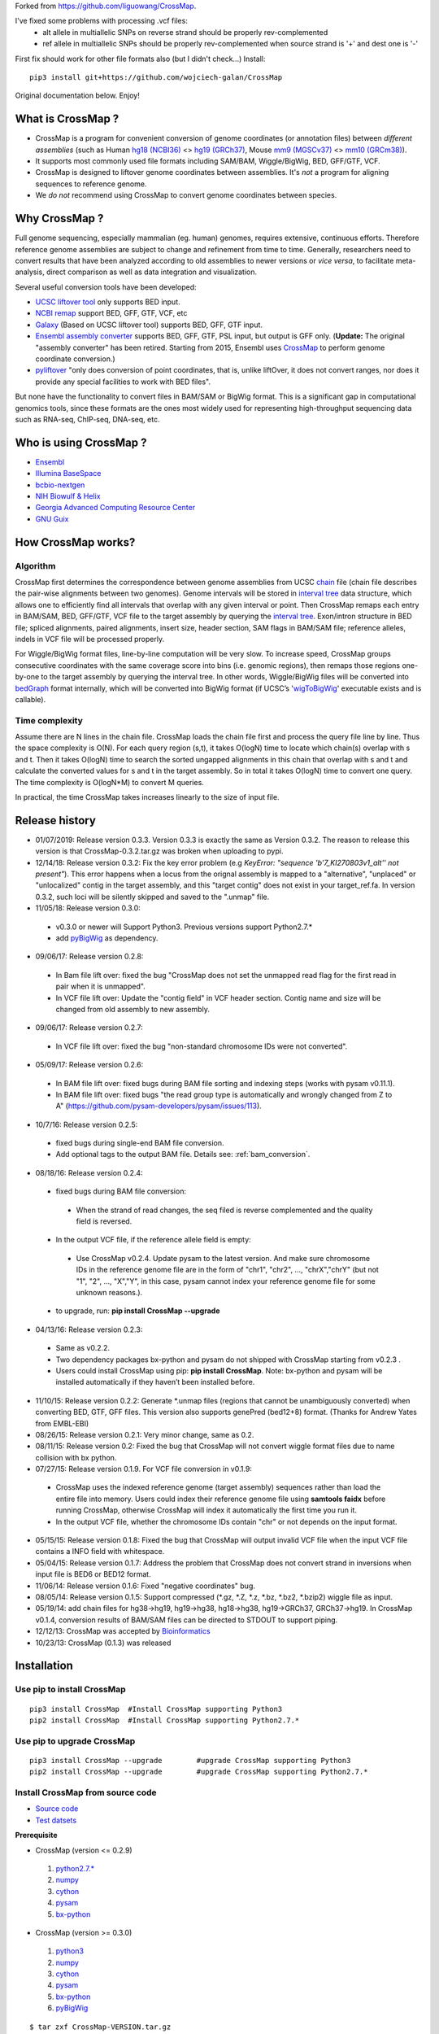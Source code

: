 Forked from https://github.com/liguowang/CrossMap.

I've fixed some problems with processing .vcf files:
 - alt allele in multiallelic SNPs on reverse strand should be properly rev-complemented
 - ref allele in multiallelic SNPs should be properly rev-complemented when source strand is '+' and dest one is '-'

First fix should work for other file formats also (but I didn't check...)
Install::

    pip3 install git+https://github.com/wojciech-galan/CrossMap

Original documentation below. Enjoy!


What is CrossMap ?
====================

* CrossMap is a program for convenient conversion of genome coordinates (or annotation files)
  between *different assemblies* (such as Human `hg18 (NCBI36) <http://www.ncbi.nlm.nih.gov/assembly/2928/>`_
  <> `hg19 (GRCh37) <http://www.ncbi.nlm.nih.gov/assembly/2758/>`_, Mouse `mm9 (MGSCv37) <http://www.ncbi.nlm.nih.gov/assembly/165668/>`_
  <> `mm10 (GRCm38) <http://www.ncbi.nlm.nih.gov/assembly/327618/>`_). 
* It supports most commonly used file formats including SAM/BAM, Wiggle/BigWig, BED, GFF/GTF, VCF.
* CrossMap is designed to liftover genome coordinates between assemblies. It's *not* a program
  for aligning sequences to reference genome.
* We *do not* recommend using CrossMap to convert genome coordinates between species.

Why CrossMap ?
===================

Full genome sequencing, especially mammalian (eg. human) genomes, requires extensive, continuous
efforts. Therefore reference genome assemblies are subject to change and refinement from time
to time. Generally, researchers need to convert results that have been analyzed according to
old assemblies to newer versions or *vice versa*,  to facilitate meta-analysis, direct comparison
as well as data integration and visualization.

Several useful conversion tools have been developed:

* `UCSC liftover tool <http://genome.ucsc.edu/cgi-bin/hgLiftOver>`_ only supports BED input.
* `NCBI remap <http://www.ncbi.nlm.nih.gov/genome/tools/remap>`_ support BED, GFF, GTF, VCF, etc
* `Galaxy <https://usegalaxy.org/>`_ (Based on UCSC liftover tool) supports BED, GFF, GTF input.
* `Ensembl assembly converter <http://www.ensembl.org/Homo_sapiens/Tools/AssemblyConverter?db=core>`_
  supports BED, GFF, GTF, PSL input, but output is GFF only. (**Update:** The original "assembly converter" has been retired. Starting from 2015, Ensembl uses `CrossMap <http://www.ensembl.org/Homo_sapiens/Tools/AssemblyConverter?db=core>`_ to perform genome coordinate conversion.)
* `pyliftover <https://pypi.python.org/pypi/pyliftover>`_ "only does conversion of point
  coordinates, that is, unlike liftOver, it does not convert ranges, nor does it provide any
  special facilities to work with BED files".
    
But none have the functionality to convert files in BAM/SAM or BigWig format. This is a significant
gap in computational genomics tools, since these formats are the ones most widely used
for representing high-throughput sequencing data such as RNA-seq, ChIP-seq, DNA-seq, etc.

Who is using CrossMap ?
========================

* `Ensembl <http://www.ensembl.org/Homo_sapiens/Tools/AssemblyConverter?db=core>`_
* `Illumina BaseSpace <https://basespace.illumina.com/apps/>`_
* `bcbio-nextgen <http://bcbio-nextgen.readthedocs.org/en/latest/contents/introduction.html>`_
* `NIH Biowulf & Helix <https://hpc.nih.gov/apps/crossmap.html>`_
* `Georgia Advanced Computing Resource Center <https://wiki.gacrc.uga.edu/wiki/CrossMap>`_
* `GNU Guix <https://www.gnu.org/software/guix/packages/>`_

How CrossMap works?
===================

.. image:: _static/howitworks.png
   :height: 250px
   :width: 600 px
   :scale: 85 %
   :alt: alternate text

Algorithm
-----------------
   
CrossMap first determines the correspondence between genome assemblies from 
UCSC `chain <http://genome.ucsc.edu/goldenPath/help/chain.html>`_ file (chain file 
describes the pair-wise alignments between two genomes). Genome intervals will be stored in
`interval tree <http://en.wikipedia.org/wiki/Interval_tree>`_ data structure, 
which  allows one to efficiently find all intervals that overlap with any given interval or point.
Then CrossMap remaps each entry in BAM/SAM, BED, GFF/GTF, VCF file to the target assembly by querying the `interval tree <http://en.wikipedia.org/wiki/Interval_tree>`_.
Exon/intron structure in BED file; spliced alignments, paired alignments, insert size, header
section, SAM flags in BAM/SAM file; reference alleles, indels in VCF file will be processed
properly.

For Wiggle/BigWig format files, line-by-line computation will be very slow. To increase speed,
CrossMap groups consecutive coordinates with the same coverage score into bins (i.e. genomic regions),
then remaps those regions one-by-one to the target assembly by querying the interval tree.  In other words, Wiggle/BigWig files will
be converted into `bedGraph <http://genome.ucsc.edu/goldenPath/help/bedgraph.html>`_ format
internally, which will be converted into BigWig format (if UCSC’s '`wigToBigWig <http://hgdownload.cse.ucsc.edu/admin/exe/>`_'
executable exists and is callable).

Time complexity
-----------------
Assume there are N lines in the chain file. CrossMap loads the chain file first and process
the query file line by line. Thus the space complexity is O(N). For each query region (s,t),
it takes O(logN) time to locate which chain(s) overlap with s and t. Then it takes O(logN)
time to search the sorted ungapped alignments in this chain that overlap with s and t and
calculate the converted values for s and t in the target assembly. So in total it takes O(logN)
time to convert one query. The time complexity is O(logN*M) to convert M queries.

In practical, the time CrossMap takes increases linearly to the size of input file.

Release history
===================
* 01/07/2019: Release version 0.3.3. Version 0.3.3 is exactly the same as Version 0.3.2. The reason to release this version is that CrossMap-0.3.2.tar.gz was broken when uploading to pypi.
* 12/14/18: Release version 0.3.2: Fix the key error problem (e.g  *KeyError: "sequence 'b'7_KI270803v1_alt'' not present"*). This error happens when a locus from the orignal assembly is mapped to a "alternative", "unplaced" or "unlocalized" contig in the target assembly, and this "target contig" does not exist in your target_ref.fa. In version 0.3.2, such loci will be silently skipped and saved to the ".unmap" file. 
 
* 11/05/18: Release version 0.3.0:

 * v0.3.0 or newer will Support Python3. Previous versions support Python2.7.*
 * add `pyBigWig <https://github.com/deeptools/pyBigWig>`_ as dependency.  


* 09/06/17: Release version 0.2.8:

 * In Bam file lift over: fixed the bug "CrossMap does not set the unmapped read flag for the first read in pair when it is unmapped".
 * In VCF file lift over: Update the "contig field" in VCF header section. Contig name and size will be changed from old assembly to new assembly. 
 
* 09/06/17: Release version 0.2.7:
 
 * In VCF file lift over: fixed the bug "non-standard chromosome IDs were not converted".

* 05/09/17: Release version 0.2.6:

 * In BAM file lift over: fixed bugs during BAM file sorting and indexing steps (works with pysam v0.11.1).
 
 * In BAM file lift over: fixed bugs "the read group type is automatically and wrongly changed from Z to A" (https://github.com/pysam-developers/pysam/issues/113).
 
* 10/7/16: Release version 0.2.5:

 * fixed bugs during single-end BAM file conversion.
 
 * Add optional tags to the output BAM file. Details see: :ref:`bam_conversion`.

* 08/18/16: Release version 0.2.4:
 
 * fixed bugs during BAM file conversion:
 
  * When the strand of read changes, the seq filed is reverse complemented and the quality field is reversed. 
 
 * In the output VCF file, if the reference allele field is empty:
 
  * Use CrossMap v0.2.4. Update pysam to the latest version. And make sure chromosome IDs in the reference genome file are in the form of "chr1", "chr2", ..., "chrX","chrY" (but not "1", "2", ..., "X","Y", in this case, pysam cannot index your reference genome file for some unknown reasons.). 
 
 * to upgrade, run: **pip install CrossMap --upgrade**
 
* 04/13/16: Release version 0.2.3:

 * Same as v0.2.2.
 * Two dependency packages bx-python and pysam do not shipped with CrossMap starting from v0.2.3 .
 * Users could install CrossMap using pip: **pip install CrossMap**. Note: bx-python and pysam will be installed automatically if they haven’t been installed before.

* 11/10/15: Release version 0.2.2: Generate \*.unmap files (regions that cannot be unambiguously converted) when converting BED, GTF, GFF files. This version also supports genePred (bed12+8) format. (Thanks for Andrew Yates from EMBL-EBI) 
* 08/26/15: Release version 0.2.1: Very minor change, same as 0.2.
* 08/11/15: Release version 0.2: Fixed the bug that CrossMap will not convert wiggle format files due to name collision with bx python.
* 07/27/15: Release version 0.1.9. For VCF file conversion in v0.1.9:

 * CrossMap uses the indexed reference genome (target assembly) sequences rather than load the entire file into memory. Users could index their reference genome file using **samtools faidx** before running CrossMap, otherwise CrossMap will index it automatically the first time you run it. 
 
 * In the output VCF file, whether the chromosome IDs contain "chr" or not depends on the input format.  

* 05/15/15: Release version 0.1.8: Fixed the bug that CrossMap will output invalid VCF file when the input VCF file contains a INFO field with whitespace.
* 05/04/15: Release version 0.1.7: Address the problem that CrossMap does not convert strand in inversions when input file is BED6 or BED12 format.
* 11/06/14: Release version 0.1.6: Fixed "negative coordinates" bug.
* 08/05/14: Release version 0.1.5: Support compressed (\*.gz, \*.Z, \*.z, \*.bz, \*.bz2, \*.bzip2) wiggle file as input. 
* 05/19/14: add chain files for hg38->hg19, hg19->hg38, hg18->hg38, hg19->GRCh37, GRCh37->hg19. In CrossMap v0.1.4, conversion results of BAM/SAM files can be directed to STDOUT to support piping.
* 12/12/13: CrossMap was accepted by `Bioinformatics <http://bioinformatics.oxfordjournals.org/content/early/2013/12/18/bioinformatics.btt730.short?rss=1>`_
* 10/23/13: CrossMap (0.1.3) was released

Installation
==================

Use pip to install CrossMap
-----------------------------

::

 pip3 install CrossMap	#Install CrossMap supporting Python3
 pip2 install CrossMap	#Install CrossMap supporting Python2.7.*

Use pip to upgrade CrossMap
-----------------------------

::

 pip3 install CrossMap --upgrade	#upgrade CrossMap supporting Python3
 pip2 install CrossMap --upgrade	#upgrade CrossMap supporting Python2.7.*
 
Install CrossMap from source code
----------------------------------

* `Source code <http://sourceforge.net/projects/crossmap/files>`_
* `Test datsets <http://sourceforge.net/projects/crossmap/files/test.hg19.zip/download>`_

**Prerequisite**

* CrossMap (version <= 0.2.9)

 1. `python2.7.* <http://www.python.org/getit/releases/2.7/>`_
 2. `numpy <http://numpy.scipy.org/>`_
 3. `cython <http://cython.org/>`_
 4. `pysam <https://pypi.python.org/pypi/pysam>`_
 5. `bx-python <https://pypi.python.org/pypi/bx-python/0.7.3>`_

* CrossMap (version >=  0.3.0)

 1. `python3 <https://www.python.org/downloads/release/python-360/>`_
 2. `numpy <http://numpy.scipy.org/>`_
 3. `cython <http://cython.org/>`_
 4. `pysam <https://pypi.python.org/pypi/pysam>`_
 5. `bx-python <https://pypi.python.org/pypi/bx-python/0.7.3>`_
 6. `pyBigWig <https://github.com/deeptools/pyBigWig>`_

::

 $ tar zxf CrossMap-VERSION.tar.gz
 
 $ cd CrossMap-VERSION
 
 # install CrossMap to default location. In Linux/Unix, this location is like:
 # /home/user/lib/python2.7/site-packages/
 $ python setup.py install 
 
 # or you can install CrossMap to a specified location:
 $ python setup.py install --root=/home/user/CrossMap
 
 # setup PYTHONPATH. Skip this step if CrossMap was installed to default location. 
 $ export PYTHONPATH=/home/user/CrossMap/usr/local/lib/python2.7/site-packages:$PYTHONPATH. 
 
 # Skip this step if CrossMap was installed to default location. 
 $ export PATH=/home/user/CrossMap/usr/local/bin:$PATH

NOTE:

1. Mac users need to download and install `Xcode <https://developer.apple.com/xcode/>`_
   command line tools.

Input and Output
=================

CrossMap basically needs 2 input files.  `chain <http://genome.ucsc.edu/goldenPath/help/chain.html>`_
format file describing genom-wide pairwise alignments between assemblies and the file  containing
genome coordinates that you want to convert to different assembly. If input file is in VCF
format, a reference genome sequence file(in FASTA format) is needed.

Chain file
-----------

Example of `chain <http://genome.ucsc.edu/goldenPath/help/chain.html>`_ file::

 chain 4900 chrY 58368225 + 25985403 25985638 chr5 151006098 - 43257292 43257528 1
  9       1       0
  10      0       5
  61      4       0
  16      0       4
  42      3       0
  16      0       8
  14      1       0
  3       7       0
  48

  chain 4900 chrY 58368225 + 25985406 25985566 chr5 151006098 - 43549808 43549970 2
  16      0       2
  60      4       0
  10      0       4
  70 
 
**UCSC built chain files (Human, Homo sapiens)**


 * `hg38ToHg19.over.chain.gz <http://hgdownload.soe.ucsc.edu/goldenPath/hg38/liftOver/hg38ToHg19.over.chain.gz>`_ (Chain file needed to convert hg38 to hg19)
 * `hg19ToHg38.over.chain.gz <http://hgdownload.soe.ucsc.edu/goldenPath/hg19/liftOver/hg19ToHg38.over.chain.gz>`_ (Chain file needed to convert hg19 to hg38)


 * `hg18ToHg38.over.chain.gz <http://hgdownload.soe.ucsc.edu/goldenPath/hg18/liftOver/hg18ToHg38.over.chain.gz>`_ (Chain file needed to convert hg18 to hg38)
 * `hg19ToHg18.over.chain.gz <http://hgdownload.soe.ucsc.edu/goldenPath/hg19/liftOver/hg19ToHg18.over.chain.gz>`_ (Chain file needed to convert hg19 to hg18)

 * `hg19ToHg17.over.chain.gz <http://hgdownload.soe.ucsc.edu/goldenPath/hg19/liftOver/hg19ToHg17.over.chain.gz>`_ (Chain file needed to convert hg19 to hg17)
 * `hg18ToHg19.over.chain.gz <http://hgdownload.soe.ucsc.edu/goldenPath/hg18/liftOver/hg18ToHg19.over.chain.gz>`_ (Chain file needed to convert hg18 to hg19)
 
 * `hg18ToHg17.over.chain.gz <http://hgdownload.soe.ucsc.edu/goldenPath/hg18/liftOver/hg18ToHg17.over.chain.gz>`_ (Chain file needed to convert hg18 to hg17)
 
 * `hg17ToHg19.over.chain.gz <http://hgdownload.soe.ucsc.edu/goldenPath/hg17/liftOver/hg17ToHg19.over.chain.gz>`_ (Chain file needed to convert hg17 to hg19)
 
 * `hg17ToHg18.over.chain.gz <http://hgdownload.soe.ucsc.edu/goldenPath/hg17/liftOver/hg17ToHg18.over.chain.gz>`_ (Chain file needed to convert hg17 to hg18)
 
 * `GRCh37ToHg19.over.chain.gz <http://sourceforge.net/projects/crossmap/files/chain_files/GRCh37ToHg19.over.chain.gz/download>`_ (Chain file needed to convert GRCh37 to hg19)
 
 * `hg19ToGRCh37.over.chain.gz <http://sourceforge.net/projects/crossmap/files/chain_files/hg19ToGRCh37.over.chain.gz/download>`_ (Chain file needed to convert hg19 to GRCh37)

 
**UCSC built chain files (Mouse, Mus musculus)**

 * `mm10ToMm9.over.chain.gz <http://hgdownload.soe.ucsc.edu/goldenPath/mm10/liftOver/mm10ToMm9.over.chain.gz>`_  (Chain file needed to convert mm10 to mm9)
 * `mm9ToMm10.over.chain.gz <http://hgdownload.soe.ucsc.edu/goldenPath/mm9/liftOver/mm9ToMm10.over.chain.gz>`_  (Chain file needed to convert mm9 to mm10)
 * `mm9ToMm8.over.chain.gz  <http://hgdownload.soe.ucsc.edu/goldenPath/mm9/liftOver/mm9ToMm8.over.chain.gz>`_ (Chain file needed to convert mm9 to mm8)
 
**UCSC Chain file of other species can be downloaded from:** http://hgdownload.soe.ucsc.edu/downloads.html


**Ensembl built chain files (Human, Homo sapiens)**

* NCBI34 <=> GRCh38 

 * `NCBI34_to_GRCh38.chain.gz <https://sourceforge.net/projects/crossmap/files/Ensembl_chain_files/homo_sapiens%28human%29/NCBI34_to_GRCh38.chain.gz/download>`_
 * `GRCh38_to_NCBI34.chain.gz <https://sourceforge.net/projects/crossmap/files/Ensembl_chain_files/homo_sapiens%28human%29/GRCh38_to_NCBI34.chain.gz/download>`_

* NCBI35 <=> GRCh38 

 * `NCBI35_to_GRCh38.chain.gz <https://sourceforge.net/projects/crossmap/files/Ensembl_chain_files/homo_sapiens%28human%29/NCBI35_to_GRCh38.chain.gz/download>`_
 * `GRCh38_to_NCBI35.chain.gz <https://sourceforge.net/projects/crossmap/files/Ensembl_chain_files/homo_sapiens%28human%29/GRCh38_to_NCBI35.chain.gz/download>`_

* NCBI36 <=> GRCh38 

 * `NCBI36_to_GRCh38.chain.gz <https://sourceforge.net/projects/crossmap/files/Ensembl_chain_files/homo_sapiens%28human%29/NCBI36_to_GRCh38.chain.gz/download>`_
 * `GRCh38_to_NCBI36.chain.gz <https://sourceforge.net/projects/crossmap/files/Ensembl_chain_files/homo_sapiens%28human%29/GRCh38_to_NCBI36.chain.gz/download>`_

* GRCh37 <=> GRCh38 

 * `GRCh37_to_GRCh38.chain.gz <https://sourceforge.net/projects/crossmap/files/Ensembl_chain_files/homo_sapiens%28human%29/GRCh37_to_GRCh38.chain.gz/download>`_
 * `GRCh38_to_GRCh37.chain.gz <https://sourceforge.net/projects/crossmap/files/Ensembl_chain_files/homo_sapiens%28human%29/GRCh38_to_GRCh37.chain.gz/download>`_

* NCBI34 <=> GRCh37

 * `NCBI34_to_GRCh37.chain.gz <https://sourceforge.net/projects/crossmap/files/Ensembl_chain_files/homo_sapiens%28human%29/NCBI34_to_GRCh37.chain.gz/download>`_
 * `GRCh37_to_NCBI34.chain.gz <https://sourceforge.net/projects/crossmap/files/Ensembl_chain_files/homo_sapiens%28human%29/GRCh37_to_NCBI34.chain.gz/download>`_

* NCBI35 <=> GRCh37 

 * `NCBI35_to_GRCh37.chain.gz <https://sourceforge.net/projects/crossmap/files/Ensembl_chain_files/homo_sapiens%28human%29/NCBI35_to_GRCh37.chain.gz/download>`_
 * `GRCh37_to_NCBI35.chain.gz <https://sourceforge.net/projects/crossmap/files/Ensembl_chain_files/homo_sapiens%28human%29/GRCh37_to_NCBI35.chain.gz/download>`_

* NCBI36 <=> GRCh37

 * `NCBI36_to_GRCh37.chain.gz <https://sourceforge.net/projects/crossmap/files/Ensembl_chain_files/homo_sapiens%28human%29/NCBI36_to_GRCh37.chain.gz/download>`_
 * `GRCh37_to_NCBI36.chain.gz <https://sourceforge.net/projects/crossmap/files/Ensembl_chain_files/homo_sapiens%28human%29/GRCh37_to_NCBI36.chain.gz/download>`_
  
**Ensembl built chain files (Mouse, Mus musculus)**

* `NCBIM37_to_GRCm38.chain.gz <https://sourceforge.net/projects/crossmap/files/Ensembl_chain_files/mus_musculus%28mouse%29/NCBIM37_to_GRCm38.chain.gz/download>`_
* `GRCm38_to_NCBIM36.chain.gz <https://sourceforge.net/projects/crossmap/files/Ensembl_chain_files/mus_musculus%28mouse%29/GRCm38_to_NCBIM36.chain.gz/download>`_
* `GRCm38_to_NCBIM37.chain.gz <https://sourceforge.net/projects/crossmap/files/Ensembl_chain_files/mus_musculus%28mouse%29/GRCm38_to_NCBIM37.chain.gz/download>`_
* `NCBIM36_to_GRCm38.chain.gz <https://sourceforge.net/projects/crossmap/files/Ensembl_chain_files/mus_musculus%28mouse%29/NCBIM36_to_GRCm38.chain.gz/download>`_

**Ensembl Chain file of other species can be downloaded from:** ftp://ftp.ensembl.org/pub/assembly_mapping/



User Input file
----------------
 
1. `BAM <http://samtools.sourceforge.net/SAMv1.pdf>`_ or `SAM <http://samtools.sourceforge.net/SAMv1.pdf/>`_ format.
2. `BED <http://genome.ucsc.edu/FAQ/FAQformat.html#format1>`_ or BED-like format. BED file must has at least 3 columns ('chrom', 'start', 'end').
3. `Wiggle <http://genome.ucsc.edu/goldenPath/help/wiggle.html>`_ format. "variableStep", "fixedStep" and "bedGraph" wiggle line are supported.
4. `BigWig <http://genome.ucsc.edu/goldenPath/help/bigWig.html>`_ format. 
5. `GFF <http://genome.ucsc.edu/FAQ/FAQformat.html#format3>`_ or `GTF <http://genome.ucsc.edu/FAQ/FAQformat.html#format4>`_ format.
6. `VCF <http://vcftools.sourceforge.net/index.html>`_ format.  


**NOTE:** When converting **bedGraph** file, Treat it as **Wiggle** format rather than **BED** format.

Output file
----------------

Format of Output files depends on the input format (version <= 0.2.9)

==============  =========================================================================================
Input_format        Output_format         
==============  =========================================================================================
BED             BED (Genome coordinates will be updated to the target assembly)
BAM             BAM (Genome coordinates, header section, all SAM flags, insert size will be updated accordingly)
SAM             SAM (Genome coordinates, header section, all SAM flags, insert size will be updated accordingly)
Wiggle          bedGraph (if wigToBigWig executable does not exist) 
Wiggle          BigWig (if wigToBigWig executable exists)
BigWig          bedGraph (if wigToBigWig executable does not exist) 
BigWig          BigWig (if wigToBigWig executable exists)
GFF		        GFF (Genome coordinates will be updated to the target assembly)
GTF             GTF (Genome coordinates will be updated to the target assembly)
VCF             VCF (Genome coordinates and reference alleles will be updated to the target assembly)
==============  =========================================================================================


Format of Output files depends on the input format (version >= 0.3.0)

==============  =========================================================================================
Input_format        Output_format         
==============  =========================================================================================
BED             BED (Genome coordinates will be updated to the target assembly)
BAM             BAM (Genome coordinates, header section, all SAM flags, insert size will be updated accordingly)
SAM             SAM (Genome coordinates, header section, all SAM flags, insert size will be updated accordingly)
Wiggle          BigWig
BigWig          BigWig
GFF		        GFF (Genome coordinates will be updated to the target assembly)
GTF             GTF (Genome coordinates will be updated to the target assembly)
VCF             VCF (Genome coordinates and reference alleles will be updated to the target assembly)
==============  =========================================================================================


Usage
=============

Run CrossMap.py without any arguments will print help message::
 
 # run CrossMap without argument
 $ python CrossMap.py

Screen output::

 Program: CrossMap (v0.1.1)

 Description: 
   CrossMap is a program for convenient conversion of genome coordinates
   and genomeannotation files between assemblies (eg. lift from human
   hg18 to hg19 or vice versa).It support file in BAM, SAM, BED, Wiggle,
   BigWig, GFF, GTF, VCF, etc.

 Usage: CrossMap.py <command> [options]

   bam	convert alignment file in BAM or SAM format.
   bed	convert genome cooridnate or annotation file in BED or BED-like format.
   bigwig	convert genome coordinate file in BigWig format.
   gff	convert genome cooridnate or annotation file in GFF or GTF format.
   vcf	convert genome coordinate file in VCF format.
   wig	convert genome coordinate file in Wiggle, or bedGraph format.

Run CrossMap.py with command keyword will print help message for that command::

 $ python CrossMap.py bed

Screen output::
 
 Usage:
   CrossMap.py bed input_chain_file input_bed_file [output_file]

 Description:
   "input_chain_file" and "input_bed_file" can be regular or compressed
   (*.gz, *.Z, *.z, *.bz, *.bz2, *.bzip2) file, local file or URL
   (http://, https://, ftp://) pointing to remote file. BED file must
   have at least 3 columns (chrom, start, end) and no more than 12
   columns. If  no "output_file" was specified, output will be directed
   to screen (console). BED format:
   http://genome.ucsc.edu/FAQ/FAQformat.html#format1

 Example:
   CrossMapy.py bed hg18ToHg19.over.chain.gz test.hg18.bed test.hg19.bed
   # write output to "test.hg19.bed"

 Example:
   CrossMapy.py bed hg18ToHg19.over.chain.gz test.hg18.bed
   # write output to screen

Convert BED format files
-------------------------
A `BED <http://genome.ucsc.edu/FAQ/FAQformat.html#format1>`_ (Browser Extensible Data) file
is a tab-delimited text file describing genome regions or gene annotations. It is the standard
file format used by UCSC. It consists of one line per feature, each containing 3-12 columns.
CrossMap converts BED files with less than 12 columns to a different assembly by updating the
chromosome and genome coordinates only; all other columns remain unchanged. Regions from old
assembly mapping to multiple locations to the new assembly will be split.  For 12-columns BED
files, all columns will be updated accordingly except the 4th column (name of bed line), 5th
column (score value) and 9th column (RGB value describing the display color). 12-column BED
files usually define multiple blocks (eg. exon); if any of the exons fails to map to a new
assembly, the whole BED line is skipped. 

The input BED file can be plain text file, compressed file with extension of .gz, .Z, .z,
.bz, .bz2 and .bzip2, or even a URL pointing to accessible remote files (http://, https://
and ftp://). Compressed remote files are not supported. The output is a BED format file with
exact the same number of columns as the original one.

Standard `BED <http://genome.ucsc.edu/FAQ/FAQformat.html#format1>`_ format has 12 columns, but CrossMap also supports BED-like formats:

* BED3: The first 3 columns ("chrom", "start", "end") of BED format file.
* BED6: The first 6 columns ("chrom", "start", "end", "name", "score", "strand") of BED format file.
* Other: Format has at least 3 columns ("chrom", "start", "end") and no more than 12 columns. All other columns are arbitrary.

NOTE:

1. For BED-like formats mentioned above, CrossMap only updates "chrom (1st column)", "start (2nd column) ", "end (3rd column) " and "strand" (if any). All other columns will keep AS-IS.
2.  Lines starting with '#', 'browser', 'track' will be skipped.
3.  Lines will less than 3 columns will be skipped.
4.  2nd-column and 3-column must be integer, otherwise skipped.
5.  "+" strand is assumed if no strand information was found.
6.  For standard BED format (12 columns). If any of the defined exon blocks cannot be uniquely mapped to target assembly, the whole entry will be skipped.
7. "input_chain_file" and "input_bed_file" can be regular or compressed (.gz, .Z, .z, .bz, .bz2, .bzip2) file, local file or URL (http://, https://, ftp://) pointing to remote file.
8. If output_file was not specified, results will be printed to screen (console). In this case, the original bed entries (include items failed to convert) were also printed out.
9. If input region cannot be consecutively mapped target assembly, it will be split.
10. \*.unmap file contains regions that cannot be unambiguously converted. 

Example (run CrossMap with **no** *output_file* specified)::

 $ python CrossMap.py bed hg18ToHg19.over.chain.gz test.hg18.bed3

Conversion results were printed to screen directly (column1-3 are hg18 based, column5-7 are hg19 based)::

 chr1	142614848	142617697	->	chr1	143903503	143906352
 chr1	142617697	142623312	->	chr1	143906355	143911970
 chr1	142623313	142623350	->	chr1	143911971	143912008
 chr1	142623351	142626523	->	chr1	143912009	143915181
 chr1	142633862	142633883	->	chr1	143922520	143922541
 chr1	142633884	142636152	->	chr1	143922542	143924810
 chr1	142636152	142636326	->	chr1	143924813	143924987
 chr1	142636339	142636391	->	chr1	143925000	143925052
 chr1	142636392	142637362	->	chr1	143925052	143926022
 chr1	142637373	142639738	->	chr1	143926033	143928398
 chr1	142639739	142639760	->	chr1	143928399	143928420
 chr1	142639761	142640145	->	chr1	143928421	143928805
 chr1	142640153	142641149	->	chr1	143928813	143929809 

Example (run CrossMap with *output_file* **(test.hg19.bed3)** specified)::

 $ python CrossMap.py bed hg18ToHg19.over.chain.gz test.hg18.bed3 test.hg19.bed3

 $ cat test.hg19.bed3
 chr1	143903503	143906352
 chr1	143906355	143911970
 chr1	143911971	143912008
 chr1	143912009	143915181
 chr1	143922520	143922541
 chr1	143922542	143924810
 chr1	143924813	143924987
 chr1	143925000	143925052
 chr1	143925052	143926022
 chr1	143926033	143928398
 chr1	143928399	143928420
 chr1	143928421	143928805
 chr1	143928813	143929809

Example (one input region was split because it cannot be consecutively mapped target assembly)::

 $ python CrossMap.py bed hg18ToHg19.over.chain.gz test.hg18.bed3

 chr10	81346644	81349952	+	->	chr10	81356692	81360000	+
 chr10	81349952	81364937	+	->	chr10	81360000	81374985	+
 chr10	81364952	81365854	+	->	chr10	81375000	81375902	+
 chr10	81365875	81369946	+	->	chr10	81375929	81380000	+
 chr10	81369946	81370453	+	->	chr10	81380000	81380507	+
 chr10	81370483	81371363	+	->	chr10	81380539	81381419	+
 chr10	81371363	81371365	+	->	chr10	62961832	62961834	+
 chr10	81371412	81371432	+	(split.1:chr10:81371412:81371422:+)	chr10	62961775	62961785	+
 chr10	81371412	81371432	+	(split.2:chr10:81371422:81371432:+)	chrX	63278348	63278358	+


Example (Use **bed** command to convert a bedGraph file, output another bedGraph file. If Use **wig** command to convert a bedGraph file, output a **bigWig** file. )::

 $ python3 ../bin/CrossMap.py bed ../data/UCSC_chain/hg19ToHg38.over.chain.gz 4_hg19.bgr
 
 chrX	5873316	5873391	2.0	->	chrX	5955275	5955350	2.0
 chrX	5873673	5873710	0.8	->	chrX	5955632	5955669	0.8
 chrX	5873710	5873785	1.4	->	chrX	5955669	5955744	1.4
 chrX	5873896	5873929	0.9	->	chrX	5955855	5955888	0.9
 chrX	5873929	5874004	1.5	->	chrX	5955888	5955963	1.5
 chrX	5874230	5874471	0.3	->	chrX	5956189	5956430	0.3
 chrX	5874471	5874518	0.9	->	chrX	5956430	5956477	0.9

 $ python3 ../bin/CrossMap.py wig ../data/UCSC_chain/hg19ToHg38.over.chain.gz 4_hg19.bgr output_hg38
 @ 2018-11-06 00:09:11: Read chain_file:  ../data/UCSC_chain/hg19ToHg38.over.chain.gz
 @ 2018-11-06 00:09:12: Liftover wiggle file: 4_hg19.bgr ==> output_hg38.bgr
 @ 2018-11-06 00:09:12: Merging overlapped entries in bedGraph file ...
 @ 2018-11-06 00:09:12: Sorting bedGraph file:output_hg38.bgr
 @ 2018-11-06 00:09:12: Writing header to "output_hg38.bw" ...
 @ 2018-11-06 00:09:12: Writing entries to "output_hg38.bw" ...


.. _bam_conversion:

Convert BAM/SAM format files
-----------------------------
`SAM <http://samtools.sourceforge.net/samtools.shtml#5>`_ (Sequence Alignment Map) format
is a generic format for storing sequencing alignments, and BAM is binary and compressed
version of SAM (`Li et al., 2009 <http://bioinformatics.oxfordjournals.org/content/25/16/2078.full>`_).
Most high-throughput sequencing  (HTS) alignments were in SAM/BAM format and many HTS analysis
tools work with SAM/BAM format. CrossMap updates chromosomes, genome coordinates, header
sections, and all SAM flags accordingly.  The program version (of CrossMap) is inserted into
the header section, along with  the names of the original BAM file and the chain file.  For
pair-end sequencing, insert size is also recalculated. The input BAM file should be sorted
and indexed properly using samTools (`Li et al., 2009 <http://bioinformatics.oxfordjournals.org/content/25/16/2078.full>`_).
Output format is determined from the input format and BAM output will be sorted and indexed automatically.


Typing command without any arguments will print help message::

 $ python CrossMap.py bam

Screen output::
 
 Usage: CrossMap.py bam input_chain_file input_bam_file output_file [options]
 Note: If output_file == STDOUT or -, CrossMap will write BAM file to the screen

 Options:
   -m INSERT_SIZE, --mean=INSERT_SIZE
                        Average insert size of pair-end sequencing (bp).
                        [default=200.0]
   -s INSERT_SIZE_STDEV, --stdev=INSERT_SIZE_STDEV
                        Stanadard deviation of insert size. [default=30.0]
   -t INSERT_SIZE_FOLD, --times=INSERT_SIZE_FOLD
                        A mapped pair is considered as "proper pair" if both
                        ends mapped to different strand and the distance
                        between them is less then '-t' * stdev from the mean.
                        [default=3.0]
   -a, --append-tags     Add tag to each alignment.

Example (Convert BAM from hg19 to hg18)::

 # add optional tags using '-a' (recommend always use '-a' option)
 
 $ CrossMap.py bam -a ../data/hg19ToHg18.over.chain.gz test.hg19.bam test.hg18		
 Insert size = 200.000000
 Insert size stdev = 30.000000
 Number of stdev from the mean = 3.000000
 Add tags to each alignment = True
 @ 2016-10-07 15:29:06: Read chain_file:  ../data/hg19ToHg18.over.chain.gz
 @ 2016-10-07 15:29:07: Liftover BAM file: test.hg19.bam ==> test.hg18.bam
 @ 2016-10-07 15:29:14: Done!
 @ 2016-10-07 15:29:14: Sort "test.hg18.bam" ...
 @ 2016-10-07 15:29:15: Index "test.hg18.sorted.bam" ...
 Total alignments:99914
	QC failed: 0
	R1 unique, R2 unique (UU): 96094
	R1 unique, R2 unmapp (UN): 3579
	R1 unique, R2 multiple (UM): 0
	R1 multiple, R2 multiple (MM): 0
	R1 multiple, R2 unique (MU): 233
	R1 multiple, R2 unmapped (MN): 8
	R1 unmap, R2 unmap (NN): 0
	R1 unmap, R2 unique (NU): 0
	R1 unmap, R2 multiple (NM): 0
  
  
  
# BAM/SAM header sections was updated::

 $ samtools view -H  test.hg19.bam 
 @SQ	SN:chr1	LN:249250621
 @SQ	SN:chr2	LN:243199373
 @SQ	SN:chr3	LN:198022430
 @SQ	SN:chr4	LN:191154276
 @SQ	SN:chr5	LN:180915260
 @SQ	SN:chr6	LN:171115067
 @SQ	SN:chr7	LN:159138663
 @SQ	SN:chr8	LN:146364022
 @SQ	SN:chr9	LN:141213431
 @SQ	SN:chr10	LN:135534747
 @SQ	SN:chr11	LN:135006516
 @SQ	SN:chr12	LN:133851895
 @SQ	SN:chr13	LN:115169878
 @SQ	SN:chr14	LN:107349540
 @SQ	SN:chr15	LN:102531392
 @SQ	SN:chr16	LN:90354753
 @SQ	SN:chr17	LN:81195210
 @SQ	SN:chr18	LN:78077248
 @SQ	SN:chr19	LN:59128983
 @SQ	SN:chr20	LN:63025520
 @SQ	SN:chr21	LN:48129895
 @SQ	SN:chr22	LN:51304566
 @SQ	SN:chrX	LN:155270560
 @SQ	SN:chrY	LN:59373566
 @SQ	SN:chrM	LN:16571
 @RG	ID:Sample_618545BE	SM:Sample_618545BE	LB:Sample_618545BE	PL:Illumina
 @PG	ID:bwa	PN:bwa	VN:0.6.2-r126

 $ samtools view -H  test.hg18.bam
 @HD	VN:1.0	SO:coordinate
 @SQ	SN:chr1	LN:247249719
 @SQ	SN:chr10	LN:135374737
 @SQ	SN:chr11	LN:134452384
 @SQ	SN:chr11_random	LN:215294
 @SQ	SN:chr12	LN:132349534
 @SQ	SN:chr13	LN:114142980
 @SQ	SN:chr13_random	LN:186858
 @SQ	SN:chr14	LN:106368585
 @SQ	SN:chr15	LN:100338915
 @SQ	SN:chr15_random	LN:784346
 @SQ	SN:chr16	LN:88827254
 @SQ	SN:chr17	LN:78774742
 @SQ	SN:chr17_random	LN:2617613
 @SQ	SN:chr18	LN:76117153
 @SQ	SN:chr18_random	LN:4262
 @SQ	SN:chr19	LN:63811651
 @SQ	SN:chr19_random	LN:301858
 @SQ	SN:chr1_random	LN:1663265
 @SQ	SN:chr2	LN:242951149
 @SQ	SN:chr20	LN:62435964
 @SQ	SN:chr21	LN:46944323
 @SQ	SN:chr21_random	LN:1679693
 @SQ	SN:chr22	LN:49691432
 @SQ	SN:chr22_random	LN:257318
 @SQ	SN:chr3	LN:199501827
 @SQ	SN:chr3_random	LN:749256
 @SQ	SN:chr4	LN:191273063
 @SQ	SN:chr4_random	LN:842648
 @SQ	SN:chr5	LN:180857866
 @SQ	SN:chr6	LN:170899992
 @SQ	SN:chr6_random	LN:1875562
 @SQ	SN:chr7	LN:158821424
 @SQ	SN:chr7_random	LN:549659
 @SQ	SN:chr8	LN:146274826
 @SQ	SN:chr8_random	LN:943810
 @SQ	SN:chr9	LN:140273252
 @SQ	SN:chr9_random	LN:1146434
 @SQ	SN:chrM	LN:16571
 @SQ	SN:chrX	LN:154913754
 @SQ	SN:chrX_random	LN:1719168
 @SQ	SN:chrY	LN:57772954
 @RG	ID:Sample_618545BE	SM:Sample_618545BE	LB:Sample_618545BE	PL:Illumina
 @PG	PN:bwa	ID:bwa	VN:0.6.2-r126
 @PG	ID:CrossMap	VN:0.1.3
 @CO	Liftover from original BAM/SAM file: test.hg19.bam
 @CO	Liftover is based on the chain file: ../test/hg19ToHg18.over.chain.gz 


**Optional tags:**

Q
  QC. QC failed.
N
  Unmapped. Originally unmapped or originally mapped but failed to liftover to new assembly.
M
  Multiple mapped. Alignment can be liftover to multiple places.
U
  Unique mapped. Alignment can be liftover to only 1 place.
		
**Tags for pair-end sequencing include:**
		
- QF = QC failed
- NN = both read1 and read2 unmapped
- NU = read1 unmapped, read2 unique mapped
- NM = read1 unmapped, multiple mapped
- UN = read1 uniquely mapped, read2 unmap
- UU = both read1 and read2 uniquely mapped
- UM = read1 uniquely mapped, read2 multiple mapped
- MN = read1 multiple mapped, read2 unmapped
- MU = read1 multiple mapped, read2 unique mapped
- MM = both read1 and read2 multiple mapped
		
**Tags for single-end sequencing include:**
		
- QF = QC failed
- SN = unmaped
- SM = multiple mapped
- SU = uniquely mapped

                         
NOTE:

1. All alignments (mapped, partial mapped, unmapped, QC failed) will write to one file. Users can filter them by tags (this is why '-a' is always recommended).
2. Header section will be updated to target assembly.
3. Genome coordinates and all SAM flags in alignment section will be updated to target assembly.
4. Optional fields in alignment section will not be updated in current version.

Convert Wiggle/BigWig format files
-----------------------------------
`Wiggle <http://genome.ucsc.edu/goldenPath/help/wiggle.html>`_ (WIG) format is useful for
displaying continuous data such as GC content and reads intensity of high-throughput sequencing data.
BigWig is a self-indexed binary-format Wiggle file, and has the advantage of supporting random access.
This means only regions that need to be displayed are retrieved by genome browser, and it dramatically
reduces the time needed for data transferring (`Kent et al., 2010 <http://bioinformatics.oxfordjournals.org/content/26/17/2204.long>`_).
Input wiggle data can be in variableStep (for data with irregular intervals) or fixedStep
(for data with regular intervals). Regardless of the input, the output will always in bedGraph
format. bedGraph format is similar to wiggle format and can be converted into BigWig format
using UCSC `wigToBigWig <http://hgdownload.cse.ucsc.edu/admin/exe/>`_ tool. We export files
in bedGraph because it is usually much smaller than file in wiggle format, and more importantly,
CrossMap internally transforms wiggle into bedGraph to increase running speed.

If an input file is in BigWig format, the output is BigWig format if UCSC’s
'`wigToBigWig <http://hgdownload.cse.ucsc.edu/admin/exe/>`_' executable can be found;
otherwise, the output file will be in bedGraph format.
 

Typing command without any arguments will print help message::
 
 $ python2.7 CrossMap.py  wig

Screen output::
 
 Usage:
   CrossMap.py wig input_chain_file input_wig_file output_prefix

 Description:
   "input_chain_file" can be regular or compressed (*.gz, *.Z, *.z, *.bz, *.bz2,
   *.bzip2) file, local file or URL (http://, https://, ftp://) pointing to remote
   file.  Both "variableStep" and "fixedStep" wiggle lines are supported. Wiggle
   format: http://genome.ucsc.edu/goldenPath/help/wiggle.html

 Example:
   CrossMapy.py wig hg18ToHg19.over.chain.gz test.hg18.wig test.hg19

NOTE: 

1. To improve performance, this script calls `GNU "sort"
   <http://www.gnu.org/software/coreutils/manual/html_node/sort-invocation.html>`_ command internally.
   If "sort" command does not exist, CrossMap will exit.    


Typing command without any arguments will print help message::
 
 $ python2.7 CrossMap.py  bigwig

Screen output::
 
 Usage:
   CrossMap.py bigwig input_chain_file input__bigwig_file output_prefix

 Description:
   "input_chain_file" can be regular or compressed (*.gz, *.Z, *.z, *.bz, *.bz2,
   *.bzip2) file, local file or URL (http://, https://, ftp://) pointing to remote
   file. Bigwig format: http://genome.ucsc.edu/goldenPath/help/bigWig.html

 Example:
   CrossMapy.py bigwig hg18ToHg19.over.chain.gz test.hg18.bw test.hg19

Example (Convert BigWig file from hg18 to hg19)::

 $ python CrossMap.py bigwig  hg19ToHg18.over.chain.gz  test.hg19.bw test.hg18
 @ 2013-11-17 22:12:42: Read chain_file:  ../data/hg19ToHg18.over.chain.gz
 @ 2013-11-17 22:12:44: Liftover bigwig file: test.hg19.bw ==> test.hg18.bgr
 @ 2013-11-17 22:15:38: Merging overlapped entries in bedGraph file ...
 @ 2013-11-17 22:15:38: Sorting bedGraph file:test.hg18.bgr
 @ 2013-11-17 22:15:39: Convert wiggle to bigwig ...

NOTE: 

1. To improve performance, this script calls `GNU "sort"
   <http://www.gnu.org/software/coreutils/manual/html_node/sort-invocation.html>`_ command
   internally. If "sort" command does not exist, CrossMap will exit.
2. Output files: output_prefix.bw, output_prefix.bgr, output_prefix.sorted.bgr 

  
Convert GFF/GTF format files
-----------------------------------
`GFF <http://genome.ucsc.edu/FAQ/FAQformat.html#format3>`_ (General Feature Format) is another
plain text file used to describe gene structure. `GTF <http://genome.ucsc.edu/FAQ/FAQformat.html#format4>`_
(Gene Transfer Format) is a refined version of GTF. The first eight fields are the same as
GFF. Plain text, compressed plain text, and URLs pointing to remote files are all supported.
Only chromosome and genome coordinates are updated. The format of output is determined from
the input.

Typing command without any arguments will print help message::
 
 $ python2.7 CrossMap.py  gff

Screen output::
 
 Usage:
   CrossMap.py gff input_chain_file input_gff_file output_file

 Description:
   "input_chain_file" can be regular or compressed (*.gz, *.Z, *.z, *.bz, *.bz2,
   *.bzip2) file, local file or URL (http://, https://, ftp://) pointing to remote
   file. input file must be in GFF or GTF format. GFF format:
   http://genome.ucsc.edu/FAQ/FAQformat.html#format3 GTF format:
   http://genome.ucsc.edu/FAQ/FAQformat.html#format4

 Example:
   CrossMap.py gff  hg19ToHg18.over.chain.gz test.hg19.gtf test.hg18.gtf #write output to test.hg18.gtf

 Example:
    CrossMap.py gff  hg19ToHg18.over.chain.gz test.hg19.gtf  # write output to screen

Example (Convert GTF file from hg19 to hg18)::

 $ python CrossMap.py gff  hg19ToHg18.over.chain.gz test.hg19.gtf test.hg18.gtf
 @ 2013-11-17 20:44:47: Read chain_file:  ../data/hg19ToHg18.over.chain.gz
 
 $ head test.hg19.gtf 
 chr1	hg19_refGene	CDS	48267145	48267291	0.000000	-	0	gene_id "NM_001194986"; transcript_id "NM_001194986"; 
 chr1	hg19_refGene	exon	66081691	66081907	0.000000	+	.	gene_id "NM_002303"; transcript_id "NM_002303"; 
 chr1	hg19_refGene	CDS	145334684	145334792	0.000000	+	2	gene_id "NM_001039703"; transcript_id "NM_001039703"; 
 chr1	hg19_refGene	exon	172017752	172017890	0.000000	+	.	gene_id "NM_001136127"; transcript_id "NM_001136127"; 
 chr1	hg19_refGene	CDS	206589249	206589333	0.000000	+	2	gene_id "NM_001170637"; transcript_id "NM_001170637"; 
 chr1	hg19_refGene	exon	210573812	210574006	0.000000	+	.	gene_id "NM_001170580"; transcript_id "NM_001170580"; 
 chr1	hg19_refGene	CDS	235850249	235850347	0.000000	-	0	gene_id "NM_000081"; transcript_id "NM_000081"; 
 chr1	hg19_refGene	CDS	235880012	235880078	0.000000	-	1	gene_id "NM_000081"; transcript_id "NM_000081"; 
 chr1	hg19_refGene	exon	3417741	3417872	0.000000	-	.	gene_id "NM_001409"; transcript_id "NM_001409"; 
 chr1	hg19_refGene	exon	10190773	10190871	0.000000	+	.	gene_id "NM_006048"; transcript_id "NM_006048"; 
 
 $ head test.hg18.gtf
 chr1	hg19_refGene	CDS	48039732	48039878	0.000000	-	0	gene_id "NM_001194986"; transcript_id "NM_001194986";
 chr1	hg19_refGene	exon	65854279	65854495	0.000000	+	.	gene_id "NM_002303"; transcript_id "NM_002303";
 chr1	hg19_refGene	CDS	144046041	144046149	0.000000	+	2	gene_id "NM_001039703"; transcript_id "NM_001039703";
 chr1	hg19_refGene	exon	170284375	170284513	0.000000	+	.	gene_id "NM_001136127"; transcript_id "NM_001136127";
 chr1	hg19_refGene	CDS	204655872	204655956	0.000000	+	2	gene_id "NM_001170637"; transcript_id "NM_001170637";
 chr1	hg19_refGene	exon	208640435	208640629	0.000000	+	.	gene_id "NM_001170580"; transcript_id "NM_001170580";
 chr1	hg19_refGene	CDS	233916872	233916970	0.000000	-	0	gene_id "NM_000081"; transcript_id "NM_000081";
 chr1	hg19_refGene	CDS	233946635	233946701	0.000000	-	1	gene_id "NM_000081"; transcript_id "NM_000081";
 chr1	hg19_refGene	exon	3407601	3407732	0.000000	-	.	gene_id "NM_001409"; transcript_id "NM_001409";
 chr1	hg19_refGene	exon	10113360	10113458	0.000000	+	.	gene_id "NM_006048"; transcript_id "NM_006048"; 


NOTE:

1. Each feature  (exon, intron, UTR, etc) is processed separately and independently, and
   we do NOT check if features originally belonging to the same gene were converted into the same gene.
2. If user want to liftover gene annotation files, use BED12 format.
3. If no output file was specified, output will be printed to screen (console). In this case, items failed to convert are also printed out.
  
Convert VCF format files
-----------------------------------
`VCF <http://www.1000genomes.org/wiki/Analysis/Variant%20Call%20Format/vcf-variant-call-format-version-41>`_
(variant call format) is a flexible and extendable line-oriented text format developed by
the `1000 Genome Project <http://www.1000genomes.org/>`_. It is useful for representing single
nucleotide variants, indels, copy number variants, and structural variants. Chromosomes,
coordinates, and reference alleles are updated to a new assembly, and all the other fields
are not changed.

Typing command without any arguments will print help message::

 $ python2.7 CrossMap.py  vcf

Screen output::

 usage:
   CrossMap.py vcf input_chain_file input_VCF_file ref_genome_file output_file

 Description:
   "input_chain_file" and "input_VCF_file" can be regular or compressed (*.gz, *.Z,
   *.z, *.bz, *.bz2, *.bzip2) file, local file or URL (http://, https://, ftp://)
   pointing to remote file. "ref_genome_file" is genome sequence file of 'target
   assembly' in FASTA foramt.

 Example:
   CrossMap.py vcf hg19ToHg18.over.chain.gz test.hg19.vcf hg18.fa test.hg18.vcf
   
Example (Convert VCF file from hg19 to hg18)::

 $ python CrossMap.py vcf hg19ToHg18.over.chain.gz test.hg19.vcf ../database/genome/hg18.fa  test.hg18.vcf
 @ 2015-07-27 10:14:23: Read chain_file:  ../data/hg19ToHg18.over.chain.gz
 @ 2013-11-17 20:53:39: Creating index for ../database/genome/hg18.fa
 @ 2015-07-27 10:14:50: Total entries: 497
 @ 2015-07-27 10:14:50: Failed to map: 0 
 
 $ grep -v '#' test.hg19.vcf  |head -10
 chr1	10933566	.	C	G	.	PASS	ADP=13;WT=0;HET=0;HOM=1;NC=0	GT:GQ:SDP:DP:RD:AD:FREQ:PVAL:RBQ:ABQ:RDF:RDR:ADF:ADR	1/1:7:13:13:0:13:100%:9.6148E-8:0:36:0:0:8:5
 chr1	11187893	.	T	C	.	PASS	ADP=224;WT=0;HET=0;HOM=1;NC=0	GT:GQ:SDP:DP:RD:AD:FREQ:PVAL:RBQ:ABQ:RDF:RDR:ADF:ADR	1/1:133:226:224:0:224:100%:3.6518E-134:0:38:0:0:41:183
 chr1	11205058	.	C	T	.	PASS	ADP=625;WT=0;HET=0;HOM=1;NC=0	GT:GQ:SDP:DP:RD:AD:FREQ:PVAL:RBQ:ABQ:RDF:RDR:ADF:ADR	1/1:255:643:625:0:625:100%:0E0:0:37:0:0:294:331
 chr1	11292753	.	A	G	.	PASS	ADP=52;WT=0;HET=0;HOM=1;NC=0	GT:GQ:SDP:DP:RD:AD:FREQ:PVAL:RBQ:ABQ:RDF:RDR:ADF:ADR	1/1:27:52:52:2:50:96.15%:9.0394E-28:39:38:0:2:0:50
 chr1	11318763	.	C	G	.	str10	ADP=88;WT=0;HET=0;HOM=1;NC=0	GT:GQ:SDP:DP:RD:AD:FREQ:PVAL:RBQ:ABQ:RDF:RDR:ADF:ADR	1/1:51:88:88:0:88:100%:1.7384E-52:0:38:0:0:1:87
 chr1	11319587	.	A	G	.	PASS	ADP=70;WT=0;HET=0;HOM=1;NC=0	GT:GQ:SDP:DP:RD:AD:FREQ:PVAL:RBQ:ABQ:RDF:RDR:ADF:ADR	1/1:40:70:70:0:70:100%:1.0659E-41:0:38:0:0:0:70
 chr1	16202995	.	C	T	.	PASS	ADP=463;WT=0;HET=1;HOM=0;NC=0	GT:GQ:SDP:DP:RD:AD:FREQ:PVAL:RBQ:ABQ:RDF:RDR:ADF:ADR	0/1:1:463:463:458:5:1.08%:3.0913E-2:37:33:188:270:4:1
 chr1	27088546	.	A	T	.	PASS	ADP=124;WT=0;HET=1;HOM=0;NC=0	GT:GQ:SDP:DP:RD:AD:FREQ:PVAL:RBQ:ABQ:RDF:RDR:ADF:ADR	0/1:21:124:124:65:59:47.58%:1.7915E-22:37:38:59:6:55:4
 chr1	27101390	.	T	C	.	str10	ADP=267;WT=0;HET=1;HOM=0;NC=0	GT:GQ:SDP:DP:RD:AD:FREQ:PVAL:RBQ:ABQ:RDF:RDR:ADF:ADR	0/1:1:267:267:262:5:1.87%:3.0665E-2:32:22:85:177:5:0
 chr1	34007097	.	T	C	.	PASS	ADP=10;WT=0;HET=1;HOM=0;NC=0	GT:GQ:SDP:DP:RD:AD:FREQ:PVAL:RBQ:ABQ:RDF:RDR:ADF:ADR	0/1:1:10:10:6:4:40%:4.3344E-2:34:32:0:6:0:4

 $ grep -v '#' test.hg18.vcf  |head -10
 1	10856153	.	C	G	.	PASS	ADP=13;WT=0;HET=0;HOM=1;NC=0	GT:GQ:SDP:DP:RD:AD:FREQ:PVAL:RBQ:ABQ:RDF:RDR:ADF:ADR	1/1:7:13:13:0:13:100%:9.6148E-8:0:36:0:0:8:5
 1	11110480	.	T	C	.	PASS	ADP=224;WT=0;HET=0;HOM=1;NC=0	GT:GQ:SDP:DP:RD:AD:FREQ:PVAL:RBQ:ABQ:RDF:RDR:ADF:ADR	1/1:133:226:224:0:224:100%:3.6518E-134:0:38:0:0:41:183
 1	11127645	.	C	T	.	PASS	ADP=625;WT=0;HET=0;HOM=1;NC=0	GT:GQ:SDP:DP:RD:AD:FREQ:PVAL:RBQ:ABQ:RDF:RDR:ADF:ADR	1/1:255:643:625:0:625:100%:0E0:0:37:0:0:294:331
 1	11215340	.	A	G	.	PASS	ADP=52;WT=0;HET=0;HOM=1;NC=0	GT:GQ:SDP:DP:RD:AD:FREQ:PVAL:RBQ:ABQ:RDF:RDR:ADF:ADR	1/1:27:52:52:2:50:96.15%:9.0394E-28:39:38:0:2:0:50
 1	11241350	.	C	G	.	str10	ADP=88;WT=0;HET=0;HOM=1;NC=0	GT:GQ:SDP:DP:RD:AD:FREQ:PVAL:RBQ:ABQ:RDF:RDR:ADF:ADR	1/1:51:88:88:0:88:100%:1.7384E-52:0:38:0:0:1:87
 1	11242174	.	A	G	.	PASS	ADP=70;WT=0;HET=0;HOM=1;NC=0	GT:GQ:SDP:DP:RD:AD:FREQ:PVAL:RBQ:ABQ:RDF:RDR:ADF:ADR	1/1:40:70:70:0:70:100%:1.0659E-41:0:38:0:0:0:70
 1	16075582	.	C	T	.	PASS	ADP=463;WT=0;HET=1;HOM=0;NC=0	GT:GQ:SDP:DP:RD:AD:FREQ:PVAL:RBQ:ABQ:RDF:RDR:ADF:ADR	0/1:1:463:463:458:5:1.08%:3.0913E-2:37:33:188:270:4:1
 1	26961133	.	A	T	.	PASS	ADP=124;WT=0;HET=1;HOM=0;NC=0	GT:GQ:SDP:DP:RD:AD:FREQ:PVAL:RBQ:ABQ:RDF:RDR:ADF:ADR	0/1:21:124:124:65:59:47.58%:1.7915E-22:37:38:59:6:55:4
 1	26973977	.	T	C	.	str10	ADP=267;WT=0;HET=1;HOM=0;NC=0	GT:GQ:SDP:DP:RD:AD:FREQ:PVAL:RBQ:ABQ:RDF:RDR:ADF:ADR	0/1:1:267:267:262:5:1.87%:3.0665E-2:32:22:85:177:5:0
 1	33779684	.	T	C	.	PASS	ADP=10;WT=0;HET=1;HOM=0;NC=0	GT:GQ:SDP:DP:RD:AD:FREQ:PVAL:RBQ:ABQ:RDF:RDR:ADF:ADR	0/1:1:10:10:6:4:40%:4.3344E-2:34:32:0:6:0:4

 $ grep -v '#' test.hg18.vcf.unmap 	#coordinates are still based on hg19
 chr14	20084444	.	G	C	.	PASS	ADP=253;WT=0;HET=1;HOM=0;NC=0	GT:GQ:SDP:DP:RD:AD:FREQ:PVAL:RBQ:ABQ:RDF:RDR:ADF:ADR	0/1:1:253:253:247:5:1.98%:3.0631E-2:38:39:123:124:5:0
 chr14	20086290	.	T	C	.	PASS	ADP=441;WT=0;HET=1;HOM=0;NC=0	GT:GQ:SDP:DP:RD:AD:FREQ:PVAL:RBQ:ABQ:RDF:RDR:ADF:ADR	0/1:4:441:441:427:14:3.17%:5.4963E-5:37:38:236:191:6:8


NOTE:

1. Genome coordinates and reference allele will be updated to target assembly.
2. Reference genome is genome sequence of target assembly.
3. If the reference genome sequence file (../database/genome/hg18.fa) was not indexed, CrossMap will automatically indexed it (only the first time you run CrossMap). 
4. Output files: *output_file* and *output_file.unmap*. 
5. In the output VCF file, whether the chromosome IDs contain "chr" or not depends on the format of the input VCF file. 


Compare to UCSC liftover tool
=======================================

To access the accuracy of CrossMap, we randomly generated 10,000 genome intervals (download from `here <https://sourceforge.net/projects/crossmap/files/hg19.rand.bed.gz/download>`_) with the
fixed interval size of 200 bp from hg19. Then we converted them into hg18 using CrossMap
and `UCSC liftover tool <http://genome.ucsc.edu/cgi-bin/hgLiftOver>`_ with default configurations. We compare CrossMap
to `UCSC liftover tool <http://genome.ucsc.edu/cgi-bin/hgLiftOver>`_ because it is the most widely
used tool to convert genome coordinates.

CrossMap failed to convert 613 intervals, and UCSC liftover tool failed to convert 614
intervals. All failed intervals are exactly the same except one region (chr2 90542908 90543108).
UCSC failed to convert it because this region needs to be split twice:

==========================   ===========================   ====================================
Original (hg19)              Split (hg19)                  Target (hg18)
==========================   ===========================   ====================================
chr2 90542908  90543108 -    chr2 90542908 90542933 -      chr2    89906445        89906470 -
chr2 90542908  90543108 -    chr2 90542933 90543001 -      chr2    87414583        87414651 -
chr2 90542908  90543108 -    chr2 90543010 90543108 -      chr2    87414276        87414374 -
==========================   ===========================   ====================================

For genome intervals that were successfully converted to hg18, the start and end coordinates are
exactly the same between UCSC conversion and CrossMap conversion.

.. image:: _static/CrossMap_vs_UCSC.png
   :height: 400 px
   :width: 700 px
   :scale: 100 %
   :alt: CrossMap_vs_UCSC_liftover.png
   
   
Citation
=========
Zhao, H., Sun, Z., Wang, J., Huang, H., Kocher, J.-P., & Wang, L. (2013). CrossMap: a versatile tool for coordinate conversion between genome assemblies. Bioinformatics (Oxford, England), btt730.   

LICENSE
==========
CrossMap is distributed under `GNU General Public License <http://www.gnu.org/copyleft/gpl.html>`_

This program is free software; you can redistribute it and/or
modify it under the terms of the GNU General Public License as
published by the Free Software Foundation; either version 2 of the
License, or (at your option) any later version. This program is distributed in the hope that it will be useful,
but WITHOUT ANY WARRANTY; without even the implied warranty of
MERCHANTABILITY or FITNESS FOR A PARTICULAR PURPOSE.  See the GNU
General Public License for more details. You should have received a copy of the GNU General Public License
along with this program; if not, write to the Free Software
Foundation, Inc., 51 Franklin Street, Fifth Floor, Boston, MA
02110-1301 USA


Contact                        
====================

* Wang.Liguo AT mayo.edu

.. image:: _static/mayo.jpg
   :height: 80 px
   :width: 80 px
   :scale: 100 %
   :alt: Mayo logo
.. image:: _static/mdacc.jpg
   :height: 80 px
   :width: 150 px
   :scale: 100 %
   :alt: MDACC logo
.. image:: _static/sourceforge.jpg
   :height: 100 px
   :width: 150 px
   :scale: 100 %
   :alt: sourceforege logo
